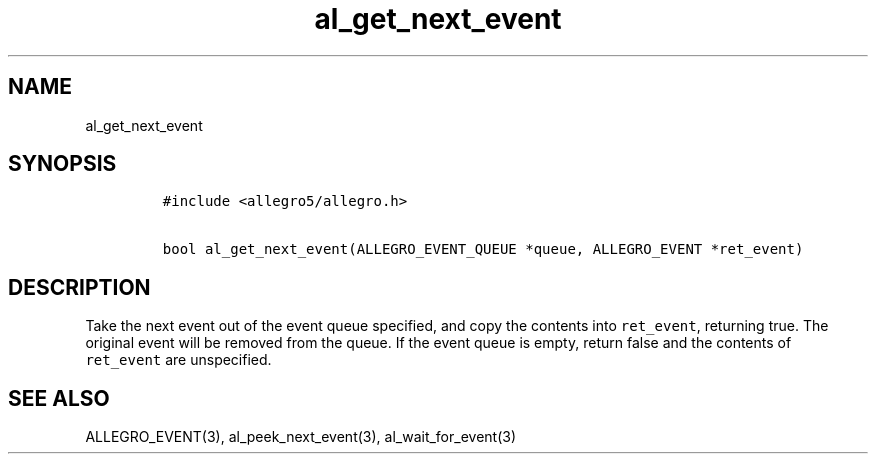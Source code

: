 .TH al_get_next_event 3 "" "Allegro reference manual"
.SH NAME
.PP
al_get_next_event
.SH SYNOPSIS
.IP
.nf
\f[C]
#include\ <allegro5/allegro.h>

bool\ al_get_next_event(ALLEGRO_EVENT_QUEUE\ *queue,\ ALLEGRO_EVENT\ *ret_event)
\f[]
.fi
.SH DESCRIPTION
.PP
Take the next event out of the event queue specified, and copy the
contents into \f[C]ret_event\f[], returning true.
The original event will be removed from the queue.
If the event queue is empty, return false and the contents of
\f[C]ret_event\f[] are unspecified.
.SH SEE ALSO
.PP
ALLEGRO_EVENT(3), al_peek_next_event(3), al_wait_for_event(3)
